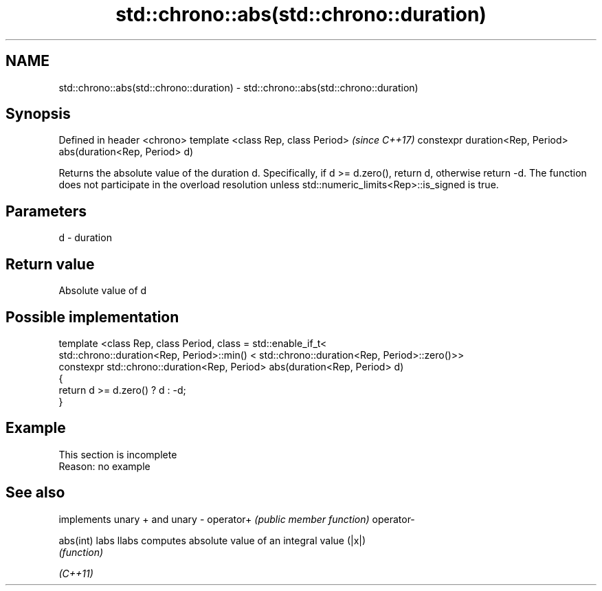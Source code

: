 .TH std::chrono::abs(std::chrono::duration) 3 "2020.03.24" "http://cppreference.com" "C++ Standard Libary"
.SH NAME
std::chrono::abs(std::chrono::duration) \- std::chrono::abs(std::chrono::duration)

.SH Synopsis

Defined in header <chrono>
template <class Rep, class Period>                            \fI(since C++17)\fP
constexpr duration<Rep, Period> abs(duration<Rep, Period> d)

Returns the absolute value of the duration d. Specifically, if d >= d.zero(), return d, otherwise return -d.
The function does not participate in the overload resolution unless std::numeric_limits<Rep>::is_signed is true.

.SH Parameters


d - duration


.SH Return value

Absolute value of d

.SH Possible implementation



  template <class Rep, class Period, class = std::enable_if_t<
     std::chrono::duration<Rep, Period>::min() < std::chrono::duration<Rep, Period>::zero()>>
  constexpr std::chrono::duration<Rep, Period> abs(duration<Rep, Period> d)
  {
      return d >= d.zero() ? d : -d;
  }



.SH Example


 This section is incomplete
 Reason: no example


.SH See also


          implements unary + and unary -
operator+ \fI(public member function)\fP
operator-

abs(int)
labs
llabs     computes absolute value of an integral value (|x|)
          \fI(function)\fP


\fI(C++11)\fP





